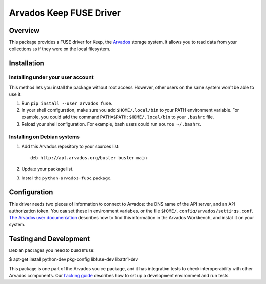 .. Copyright (C) The Arvados Authors. All rights reserved.
..
.. SPDX-License-Identifier: AGPL-3.0

========================
Arvados Keep FUSE Driver
========================

Overview
--------

This package provides a FUSE driver for Keep, the Arvados_ storage
system.  It allows you to read data from your collections as if they
were on the local filesystem.

.. _Arvados: https://arvados.org/

Installation
------------

Installing under your user account
~~~~~~~~~~~~~~~~~~~~~~~~~~~~~~~~~~

This method lets you install the package without root access.
However, other users on the same system won't be able to use it.

1. Run ``pip install --user arvados_fuse``.

2. In your shell configuration, make sure you add ``$HOME/.local/bin``
   to your PATH environment variable.  For example, you could add the
   command ``PATH=$PATH:$HOME/.local/bin`` to your ``.bashrc`` file.

3. Reload your shell configuration.  For example, bash users could run
   ``source ~/.bashrc``.

Installing on Debian systems
~~~~~~~~~~~~~~~~~~~~~~~~~~~~

1. Add this Arvados repository to your sources list::

     deb http://apt.arvados.org/buster buster main

2. Update your package list.

3. Install the ``python-arvados-fuse`` package.

Configuration
-------------

This driver needs two pieces of information to connect to
Arvados: the DNS name of the API server, and an API authorization
token.  You can set these in environment variables, or the file
``$HOME/.config/arvados/settings.conf``.  `The Arvados user
documentation
<http://doc.arvados.org/user/reference/api-tokens.html>`_ describes
how to find this information in the Arvados Workbench, and install it
on your system.

Testing and Development
-----------------------

Debian packages you need to build llfuse:

$ apt-get install python-dev pkg-config libfuse-dev libattr1-dev

This package is one part of the Arvados source package, and it has
integration tests to check interoperability with other Arvados
components.  Our `hacking guide
<https://arvados.org/projects/arvados/wiki/Hacking_Python_SDK>`_
describes how to set up a development environment and run tests.
